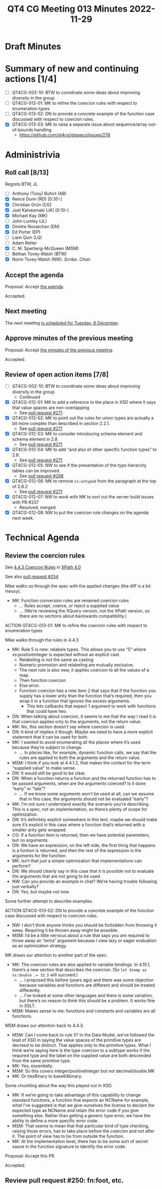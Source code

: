 :PROPERTIES:
:ID:       5759136C-4C91-45D3-9B62-176B01AB69EC
:END:
#+title: QT4 CG Meeting 013 Minutes 2022-11-29
#+author: Norm Tovey-Walsh
#+filetags: :qt4cg:
#+options: html-style:nil h:6
#+html_head: <link rel="stylesheet" type="text/css" href="/meeting/css/htmlize.css"/>
#+html_head: <link rel="stylesheet" type="text/css" href="../../../css/style.css"/>
#+options: author:nil email:nil creator:nil timestamp:nil
#+startup: showall

* Draft Minutes
:PROPERTIES:
:unnumbered: t
:CUSTOM_ID: minutes
:END:

* Summary of new and continuing actions [1/4]
:PROPERTIES:
:unnumbered: t
:CUSTOM_ID: new-actions
:END:

+ [ ] QT4CG-002-10: BTW to coordinate some ideas about improving diversity in the group
+ [ ] QT4CG-013-01: MK to refine the coercion rules with respect to enumeration types
+ [ ] QT4CG-013-02: DN to provide a concrete example of the function case discussed with respect to coercion rules.
+ [X] QT4CG-013-03: MK to raise a separate issue about sequence/array out-of-bounds handling
  + https://github.com/qt4cg/qtspecs/issues/278

* Administrivia
:PROPERTIES:
:CUSTOM_ID: administrivia
:END:

** Roll call [8/13]
:PROPERTIES:
:CUSTOM_ID: roll-call
:END:

Regrets BTW, JL

+ [ ] Anthony (Tony) Bufort (AB)
+ [X] Reece Dunn (RD) [0:30-]
+ [X] Christian Grün (CG)
+ [X] Joel Kalvesmaki (JK) [0:10-]
+ [X] Michael Kay (MK)
+ [ ] John Lumley (JL)
+ [X] Dimitre Novatchev (DN)
+ [X] Ed Porter (EP)
+ [ ] Liam Quin (LQ)
+ [ ] Adam Retter
+ [X] C. M. Sperberg-McQueen (MSM)
+ [ ] Bethan Tovey-Walsh (BTW)
+ [X] Norm Tovey-Walsh (NW). /Scribe/. /Chair/.

** Accept the agenda
:PROPERTIES:
:CUSTOM_ID: agenda
:END:

Proposal: Accept [[../../agenda/2022/11-29.html][the agenda]].

Accepted.

** Next meeting
:PROPERTIES:
:CUSTOM_ID: next-meeting
:END:

The next meeting [[../../agenda/2022/12-06.html][is scheduled for Tuesday, 6 December]].

** Approve minutes of the previous meeting
:PROPERTIES:
:CUSTOM_ID: approve-minutes
:END:

Proposal: Accept [[../../minutes/2022/11-22.html][the minutes of the previous meeting]].

Accepted.

** Review of open action items [7/8]
:PROPERTIES:
:CUSTOM_ID: open-actions
:END:

+ [ ] QT4CG-002-10: BTW to coordinate some ideas about improving diversity in the group
  + Continued
+ [X] QT4CG-012-01: MK to add a reference to the place in XSD where it says that value spaces are non-overlapping
  + See [[https://qt4cg.org/dashboard/#pr-271][pull request #271]]
+ [X] QT4CG-012-02: MK to point out the rules for union types are actually a bit more complex than described in section 2.2.1.
  + See [[https://qt4cg.org/dashboard/#pr-271][pull request #271]]
+ [X] QT4CG-012-03: MK to consider introducing schema element and schema element in 2.8
  + See [[https://qt4cg.org/dashboard/#pr-271][pull request #271]]
+ [X] QT4CG-012-04: MK to add “and also of other specific function types” to 2.8.
  + See [[https://qt4cg.org/dashboard/#pr-271][pull request #271]]
+ [X] QT4CG-012-05: NW to see if the presentation of the type hierarchy tables can be improved.
  + See [[https://qt4cg.org/dashboard/#pr-268][pull request #268]]
+ [X] QT4CG-012-06: MK to remove ~xs:untyped~ from the paragraph at the top of 2.8.2
  + See [[https://qt4cg.org/dashboard/#pr-271][pull request #271]]
+ [X] QT4CG-012-07: NW to work with MK to sort out the server build issues with PR #237
  + Resolved, merged
+ [X] QT4CG-012-08: NW to put the coercion rule changes on the agenda next week.

* Technical Agenda
:PROPERTIES:
:CUSTOM_ID: technical-agenda
:END:

** Review the coercion rules
:PROPERTIES:
:CUSTOM_ID: coercion
:END:

See [[https://qt4cg.org/specifications/xquery-40/xpath-40.html#id-coercion-rules][4.4.3 Coercion Rules]] in [[https://qt4cg.org/specifications/xquery-40/xpath-40.html][XPath 4.0]]

See also [[https://qt4cg.org/dashboard/#pr-254][pull request #254]]

Mike walks us through the spec with the applied changes (the diff is a bit messy).

+ MK: Function conversion rules are renamed coercion rules
  + … Rules accept, coerce, or reject a supplied value
  + … (We’re reviewing the XQuery version, not the XPath version, so
    there are no sections about backwards compatibility.)

ACTION QT4CG-013-01: MK to refine the coercion rules with respect to enumeration types

Mike walks through the rules in 4.4.3

+ MK: Rule 5 is new: relabels types. This allows you to use “5” where
    xs:positiveInteger is expected without an explicit cast.
  + Relabeling is not the same as casting
  + Numeric promotion and relabeling are mutually exclusive.
  + The next rule is also new, it applies coercion to all the values of a map.
  + Then function coercion
  + Else error.
  + Function coercion has a new item 2 that says that if the function
    you supply has a lower arity than the function that’s required,
    then you wrap it in a function that ignores the excess arguments.
    + This lets callbacks that expect 1 argument to work with
      functions that could have two.
+ DN: When talking about coercion, it seems to me that the way I read
  it is that coercion applies only to the arguments, not the return
  value.
+ MK: No, this section doesn’t say where coercion is used.
+ DN: It kind of implies it though. Maybe we need to have a more
  explicit statement that it can be used for both.
+ MK: I wanted to avoid enumerating all the places where it’s used
  because they’re subject to change.
  + … In places like, for example, dynamic function calls, we say that
    the rules are applied to both the arguments and the return value.
+ MSM: I think if you look at 4.4.1.2, that makes the context for the
  term “supplied value” to make sense.
+ DN: It would still be good to be clear.
+ DN: When a function returns a function and the returned function has
  to be passed arguments, when are the arguments coerced? Is it done
  “early” or “late”? 
  + … If we know some arguments won’t be used at all, can we assume
    that in this case, the arguments should not be evaluated “early”?
+ MK: I’m not sure I understand exactly the scenario you’re
  describing. This is a spec, not an implementation, so there’s plenty
  of scope for optimization.
+ DN: It’s definitely explicit somewhere in this text, maybe we should
  make sure it’s explicit in this case where a function that’s
  returned with a smaller arity gets wrapped.
+ CG: If a function item is returned, then we have potential
  paremeters, but no arguments.
+ DN: We have an expression; on the left side, the first thing that
  happens is a funtion is returned, and then the rest of the
  expression is the arguments for the function.
+ MK: Isn’t that just a simple optimization that implementations can
  perform?
+ DN: We should clearly say in this case that it is possible not to
  evaluate the arguments that are not going to be used.
+ NW: Can you provide an example in chat? We’re having trouble
  following just verbally?
+ DN: Yes, but maybe not now.

Some further attempt to describe examples.

ACTION QT4CG-013-02: DN to provide a concrete example of the function case discussed with respect to coercion rules.

+ NW: I don’t think anyone thinks you should be forbidden from
  throwing it away. Requiring it be thrown away might be possible.
+ MSM: I’d be a little nervous about a rule that says you are required
  to throw away an “extra” argument because I view lazy or eager
  evaluation as an optimization strategy.

MK draws our attention to another part of the spec.

+ MK: The coercion rules are also applied to variable bindings. In
  4.15.1, there’s a new section that describes the coercion.
  (So ~let $temp as xs:double := 32.5~ will succeed.)
  + … I proposed this before (years ago) and there was some objection
    because variables and functions are different and should be
    treated differently.
  + … I’ve looked at some other languages and there is some variation,
    but there’s no reason to think this should be a problem. It works
    fine in XSLT.
+ MSM: Makes sense to me: functions and constants and variables are
  all functions.

MSM draws our attention back to 4.4.3.

+ MSM: Can I come back to rule 5? In the Data Model, we’ve followed
  the lead of XSD in saying the value spaces of the primitive types
  are decreed to be distinct. That applies only to the primitive
  types. What I think we’re saying here is the type coercion to a
  subtype works if the required type and the label on the supplied
  value are both descended from the same primitive type.
+ MK: Yes, essentially.
+ MSM: So this covers integer/positiveInteger but not decimal/double.MK
+ MK: Or hexBinary to base64binary.

Some chuckling about the way this played out in XSD.

+ MK: If we’re going to take advantage of this capability to change
  standard functions, a function that expects an NCName for example,
  what I’ve suggested is that we give ourselves the license to declare
  the expected type as NCName and retain the error code if you give
  something else. Rather than getting a generic type error, we have
  the ability to define a more specific error code.
+ MSM: That seems to mean that that particular kind of type checking,
  raising those errors, has to take place before the coercion and not
  after it. The point of view has to be from outside the function.
+ MK: At the implementation level, there has to be some sort of secret
  sauce in the function signature to identify the error code.

Proposal: Accept this PR.

Accepted.

** Review pull request #250: fn:foot, etc.
:PROPERTIES:
:CUSTOM_ID: pr-fn-foot
:END:

See [[https://qt4cg.org/dashboard/#pr-250][pull request #250]]

Mike walk us through the PR.

+ MK: This gives us four new functions: ~fn:foot~ and ~fn:truncate~
  and ~array:foot~ and ~array:truncate~. They’re the same except for
  error checking where they’re consistent with related functions.
+ JK: Do these qualify in the category of “convenience functions”?
+ MK: They certainly do fall into that category. It’s easy to code
  them up yourself.
  + … For convenience functions you have to weigh two factors: how
    many folks are going to use them and how many lines/how difficult
    it is. The ~fn:head~ function saves a lot of people a lot of code.
    The ~fn:foot~ function probably saves fewer people just a little bit more code.
  + … It also makes the code easier to read; the ~last()~ trick for
    ~fn:foot~ is harder to understand and harder to optimize.
+ JK: They’ll be great functions to have, I’m just thinking of the
  larger question of the “cluttering” of the core specs with
  convenience functions.

NW observes that the question of [[https://github.com/qt4cg/qtspecs/issues/274][issue #274]] isn’t on the agenda this
week, maybe it should be next week.

+ RD: One of the arguments against convenience functions is that it
  makes more work for implementors to claim conformance.
  + … I wonder if it would make sense to have a reference
    implementation for as many as we can, perhaps non-normatively.
+ EP: I was going to make exactly that point.
+ MSM: These functions do have those expressions.
+ RD: So we could pull that into a single place, grouped by XQuery and
  XSLT style.
+ MSM: A library that an implementation could just import.
+ DN: If the question is asked about ~fn:head~ and ~fn:tail~, I don’t
  think they’re convenience functions at all! They’re the basics for
  any recursive implementation. And that holds true for these
  functions as well as they’re the complement of those functions.
  + … I am still firmly agains the name ~fn:truncate~.
  + … I also don’t like the difference in behavior between the array
    and sequence versions. I proposed that for the sequence functions,
    we have an additional parameter that says whether an exception
    should be raised for an empty argument. The default value should
    be ~false()~, but a user who wants them to behave the same as
    arrays can set them to ~true()~.
+ RD: An extra argument to control exception behavior isn’t a great
  design decision. It pollutes the argument namespace. It would
  make more sense to use something like the XQuery declare options.
+ MK: A mode like “unordered”. Make it part of the static context.
+ CG: Whenever you work with arrays, you always have out-of-bounds
  issues, we shouldn’t restrict it to just these functions.
+ DN: There’s no way to make an array behave like a sequence. An array
  can contain an empty sequence and that makes the cases
  indistinguishable.
+ RD: Then what happens if you’re writing the function and you have
  one case where you’ve remembered to include that parameter and
  another where you’ve forgotten it. Your code is expecting it to
  throw, but because you left it out, it doens’t. That’s my objection
  to having this as a parameter on each of the non-array functions.
+ DN: I think this is completely new behavior, but you’re right, you
  have to specify it in every call.
+ RD: Having it at the global level would allow you to have more
  consistent control, so you don’t have to remember to pass the specific parameter.
+ DN: But there could be cases where I want them to work both ways.
+ RD: But by extension, why not parameters on every function?
+ CG: We should separate this discussion from these four functions,
  they apply much more widely.

Some discussion of what other functions have this behavior.

+ NW: Why not wrap the function you want to check in another function
  that checks?
+ MSM: That has the value of being shorter and easier to remember.

+ MK: What are the possible solutions?
  + Do nothing, leave it up to the user; try/catch
  + Add parameters to the functions
  + Provide mirror versions of the functions
  + Make it modal

+ DN: Try/catch is the least practical
+ MM: My choice is the proposal as it’s designed: sequences are designed to be relaxed, arrays are for stronger type hecking. That inconsist

ACTION QT4CG-013-03: MK to raise a separate issue about sequence/array out-of-bounds handling

* Any other business
:PROPERTIES:
:CUSTOM_ID: any-other-business
:END:

None heard.

